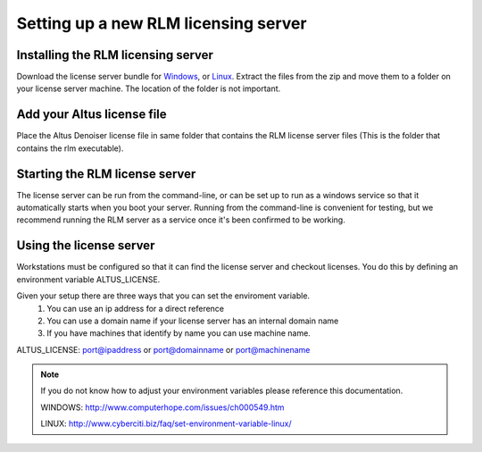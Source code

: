 Setting up a new RLM licensing server
-------------------------------------

Installing the RLM licensing server
###################################

Download the license server bundle for `Windows`__, or `Linux`__. Extract the files from the zip and move them to a folder on your license server machine. The location of the folder is not important.

__ http://shop.innobright.com/wp-content/uploads/2018/03/RLM-12.1-Windows-Licensing-Package.zip
 
__ http://shop.innobright.com/wp-content/uploads/2018/03/RLM-12.1-Linux-Licensing-Package.zip


Add your Altus license file
###########################

Place the Altus Denoiser license file in same folder that contains the RLM license server files (This is the folder that contains the rlm executable).

Starting the RLM license server
###############################

The license server can be run from the command-line, or can be set up to run as a windows service so that it automatically starts when you boot your server. Running from the command-line is convenient for testing, but we recommend running the RLM server as a service once it's been confirmed to be working.


Using the license server
########################

Workstations must be configured so that it can find the license server and checkout licenses.  You do this by defining an environment variable ALTUS_LICENSE. 

Given your setup there are three ways that you can set the enviroment variable.
	1) You can use an ip address for a direct reference
	2) You can use a domain name if your license server has an internal domain name
	3) If you have machines that identify by name you can use machine name.

ALTUS_LICENSE: port@ipaddress or port@domainname or port@machinename

.. Examples:: 
	
	5053@192.168.1.50 or 5053@optimusprime.innobright.com or 5053@optimusprime

.. Note:: 
	If you do not know how to adjust your environment variables please reference this documentation.
	
	WINDOWS: http://www.computerhope.com/issues/ch000549.htm

	LINUX: http://www.cyberciti.biz/faq/set-environment-variable-linux/
